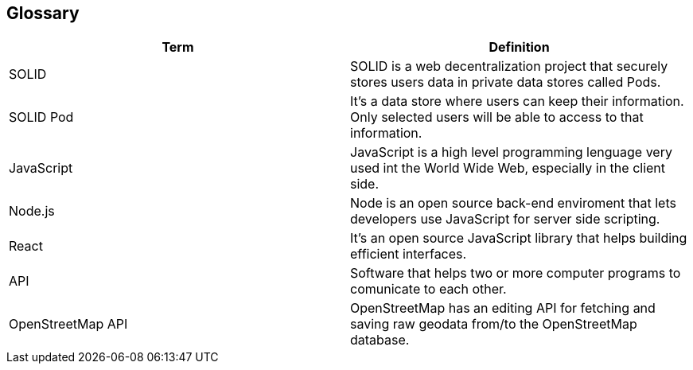 [[section-glossary]]
== Glossary


[options="header"]
|===
| Term         | Definition
| SOLID     | SOLID is a web decentralization project that securely stores users data in private data stores called Pods.
| SOLID Pod     | It's a data store where users can keep their information. Only selected users will be able to access to that information.
| JavaScript     | JavaScript is a high level programming lenguage very used int the World Wide Web, especially in the client side.
| Node.js    | Node is an open source back-end enviroment that lets developers use JavaScript for server side scripting.
| React     | It's an open source JavaScript library that helps building efficient interfaces.
| API     | Software that helps two or more computer programs to comunicate to each other.
| OpenStreetMap API     | OpenStreetMap has an editing API for fetching and saving raw geodata from/to the OpenStreetMap database.
|===
